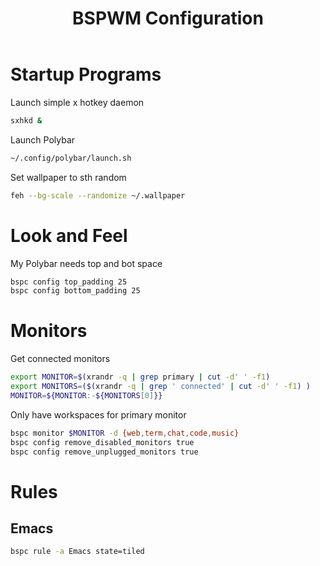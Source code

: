 #+TITLE:BSPWM Configuration
#+PROPERTY: header-args :tangle bspwmrc :shebang "#!/bin/bash"

* Startup Programs

Launch simple x hotkey daemon
#+BEGIN_SRC bash
sxhkd &
#+END_SRC
Launch Polybar
#+BEGIN_SRC bash
~/.config/polybar/launch.sh
#+END_SRC
Set wallpaper to sth random
#+BEGIN_SRC bash
feh --bg-scale --randomize ~/.wallpaper
#+END_SRC
* Look and Feel

My Polybar needs top and bot space
#+BEGIN_SRC bash
bspc config top_padding 25
bspc config bottom_padding 25
#+END_SRC

* Monitors
Get connected monitors
#+BEGIN_SRC bash
export MONITOR=$(xrandr -q | grep primary | cut -d' ' -f1)
export MONITORS=($(xrandr -q | grep ' connected' | cut -d' ' -f1) )
MONITOR=${MONITOR:-${MONITORS[0]}}
#+END_SRC
Only have workspaces for primary monitor
#+BEGIN_SRC bash
bspc monitor $MONITOR -d {web,term,chat,code,music}
bspc config remove_disabled_monitors true
bspc config remove_unplugged_monitors true
#+END_SRC
* Rules

** Emacs

#+BEGIN_SRC bash
bspc rule -a Emacs state=tiled
#+END_SRC
